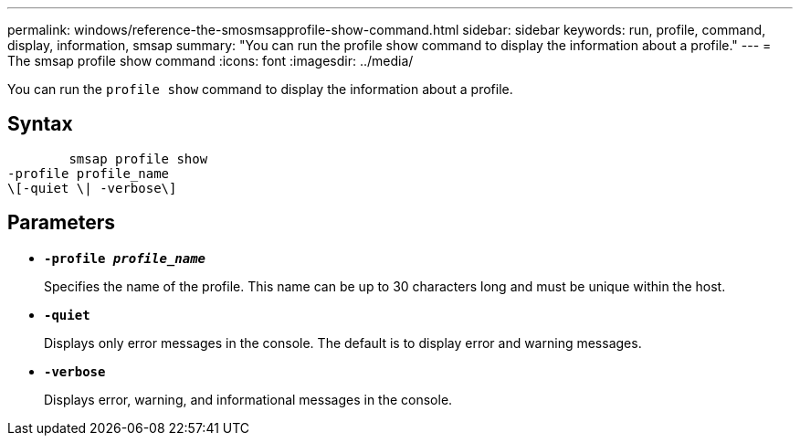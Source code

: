 ---
permalink: windows/reference-the-smosmsapprofile-show-command.html
sidebar: sidebar
keywords: run, profile, command, display, information, smsap
summary: "You can run the profile show command to display the information about a profile."
---
= The smsap profile show command
:icons: font
:imagesdir: ../media/

[.lead]
You can run the `profile show` command to display the information about a profile.

== Syntax

----

        smsap profile show
-profile profile_name
\[-quiet \| -verbose\]
----

== Parameters

* *`-profile _profile_name_`*
+
Specifies the name of the profile. This name can be up to 30 characters long and must be unique within the host.

* *`-quiet`*
+
Displays only error messages in the console. The default is to display error and warning messages.

* *`-verbose`*
+
Displays error, warning, and informational messages in the console.

